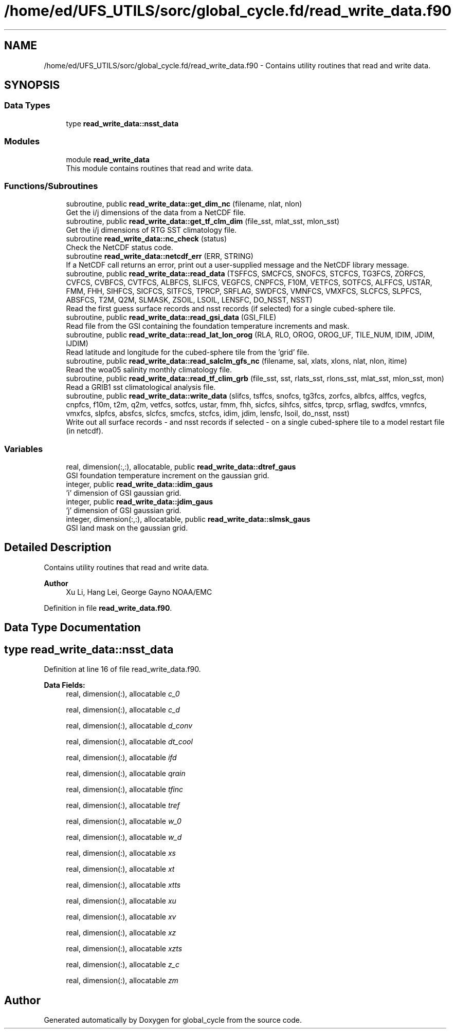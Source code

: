 .TH "/home/ed/UFS_UTILS/sorc/global_cycle.fd/read_write_data.f90" 3 "Fri Mar 26 2021" "Version 1.0.0" "global_cycle" \" -*- nroff -*-
.ad l
.nh
.SH NAME
/home/ed/UFS_UTILS/sorc/global_cycle.fd/read_write_data.f90 \- Contains utility routines that read and write data\&.  

.SH SYNOPSIS
.br
.PP
.SS "Data Types"

.in +1c
.ti -1c
.RI "type \fBread_write_data::nsst_data\fP"
.br
.in -1c
.SS "Modules"

.in +1c
.ti -1c
.RI "module \fBread_write_data\fP"
.br
.RI "This module contains routines that read and write data\&. "
.in -1c
.SS "Functions/Subroutines"

.in +1c
.ti -1c
.RI "subroutine, public \fBread_write_data::get_dim_nc\fP (filename, nlat, nlon)"
.br
.RI "Get the i/j dimensions of the data from a NetCDF file\&. "
.ti -1c
.RI "subroutine, public \fBread_write_data::get_tf_clm_dim\fP (file_sst, mlat_sst, mlon_sst)"
.br
.RI "Get the i/j dimensions of RTG SST climatology file\&. "
.ti -1c
.RI "subroutine \fBread_write_data::nc_check\fP (status)"
.br
.RI "Check the NetCDF status code\&. "
.ti -1c
.RI "subroutine \fBread_write_data::netcdf_err\fP (ERR, STRING)"
.br
.RI "If a NetCDF call returns an error, print out a user-supplied message and the NetCDF library message\&. "
.ti -1c
.RI "subroutine, public \fBread_write_data::read_data\fP (TSFFCS, SMCFCS, SNOFCS, STCFCS, TG3FCS, ZORFCS, CVFCS, CVBFCS, CVTFCS, ALBFCS, SLIFCS, VEGFCS, CNPFCS, F10M, VETFCS, SOTFCS, ALFFCS, USTAR, FMM, FHH, SIHFCS, SICFCS, SITFCS, TPRCP, SRFLAG, SWDFCS, VMNFCS, VMXFCS, SLCFCS, SLPFCS, ABSFCS, T2M, Q2M, SLMASK, ZSOIL, LSOIL, LENSFC, DO_NSST, NSST)"
.br
.RI "Read the first guess surface records and nsst records (if selected) for a single cubed-sphere tile\&. "
.ti -1c
.RI "subroutine, public \fBread_write_data::read_gsi_data\fP (GSI_FILE)"
.br
.RI "Read file from the GSI containing the foundation temperature increments and mask\&. "
.ti -1c
.RI "subroutine, public \fBread_write_data::read_lat_lon_orog\fP (RLA, RLO, OROG, OROG_UF, TILE_NUM, IDIM, JDIM, IJDIM)"
.br
.RI "Read latitude and longitude for the cubed-sphere tile from the 'grid' file\&. "
.ti -1c
.RI "subroutine, public \fBread_write_data::read_salclm_gfs_nc\fP (filename, sal, xlats, xlons, nlat, nlon, itime)"
.br
.RI "Read the woa05 salinity monthly climatology file\&. "
.ti -1c
.RI "subroutine, public \fBread_write_data::read_tf_clim_grb\fP (file_sst, sst, rlats_sst, rlons_sst, mlat_sst, mlon_sst, mon)"
.br
.RI "Read a GRIB1 sst climatological analysis file\&. "
.ti -1c
.RI "subroutine, public \fBread_write_data::write_data\fP (slifcs, tsffcs, snofcs, tg3fcs, zorfcs, albfcs, alffcs, vegfcs, cnpfcs, f10m, t2m, q2m, vetfcs, sotfcs, ustar, fmm, fhh, sicfcs, sihfcs, sitfcs, tprcp, srflag, swdfcs, vmnfcs, vmxfcs, slpfcs, absfcs, slcfcs, smcfcs, stcfcs, idim, jdim, lensfc, lsoil, do_nsst, nsst)"
.br
.RI "Write out all surface records - and nsst records if selected - on a single cubed-sphere tile to a model restart file (in netcdf)\&. "
.in -1c
.SS "Variables"

.in +1c
.ti -1c
.RI "real, dimension(:,:), allocatable, public \fBread_write_data::dtref_gaus\fP"
.br
.RI "GSI foundation temperature increment on the gaussian grid\&. "
.ti -1c
.RI "integer, public \fBread_write_data::idim_gaus\fP"
.br
.RI "'i' dimension of GSI gaussian grid\&. "
.ti -1c
.RI "integer, public \fBread_write_data::jdim_gaus\fP"
.br
.RI "'j' dimension of GSI gaussian grid\&. "
.ti -1c
.RI "integer, dimension(:,:), allocatable, public \fBread_write_data::slmsk_gaus\fP"
.br
.RI "GSI land mask on the gaussian grid\&. "
.in -1c
.SH "Detailed Description"
.PP 
Contains utility routines that read and write data\&. 


.PP
\fBAuthor\fP
.RS 4
Xu Li, Hang Lei, George Gayno NOAA/EMC 
.RE
.PP

.PP
Definition in file \fBread_write_data\&.f90\fP\&.
.SH "Data Type Documentation"
.PP 
.SH "type read_write_data::nsst_data"
.PP 
Definition at line 16 of file read_write_data\&.f90\&.
.PP
\fBData Fields:\fP
.RS 4
real, dimension(:), allocatable \fIc_0\fP 
.br
.PP
real, dimension(:), allocatable \fIc_d\fP 
.br
.PP
real, dimension(:), allocatable \fId_conv\fP 
.br
.PP
real, dimension(:), allocatable \fIdt_cool\fP 
.br
.PP
real, dimension(:), allocatable \fIifd\fP 
.br
.PP
real, dimension(:), allocatable \fIqrain\fP 
.br
.PP
real, dimension(:), allocatable \fItfinc\fP 
.br
.PP
real, dimension(:), allocatable \fItref\fP 
.br
.PP
real, dimension(:), allocatable \fIw_0\fP 
.br
.PP
real, dimension(:), allocatable \fIw_d\fP 
.br
.PP
real, dimension(:), allocatable \fIxs\fP 
.br
.PP
real, dimension(:), allocatable \fIxt\fP 
.br
.PP
real, dimension(:), allocatable \fIxtts\fP 
.br
.PP
real, dimension(:), allocatable \fIxu\fP 
.br
.PP
real, dimension(:), allocatable \fIxv\fP 
.br
.PP
real, dimension(:), allocatable \fIxz\fP 
.br
.PP
real, dimension(:), allocatable \fIxzts\fP 
.br
.PP
real, dimension(:), allocatable \fIz_c\fP 
.br
.PP
real, dimension(:), allocatable \fIzm\fP 
.br
.PP
.RE
.PP
.SH "Author"
.PP 
Generated automatically by Doxygen for global_cycle from the source code\&.
